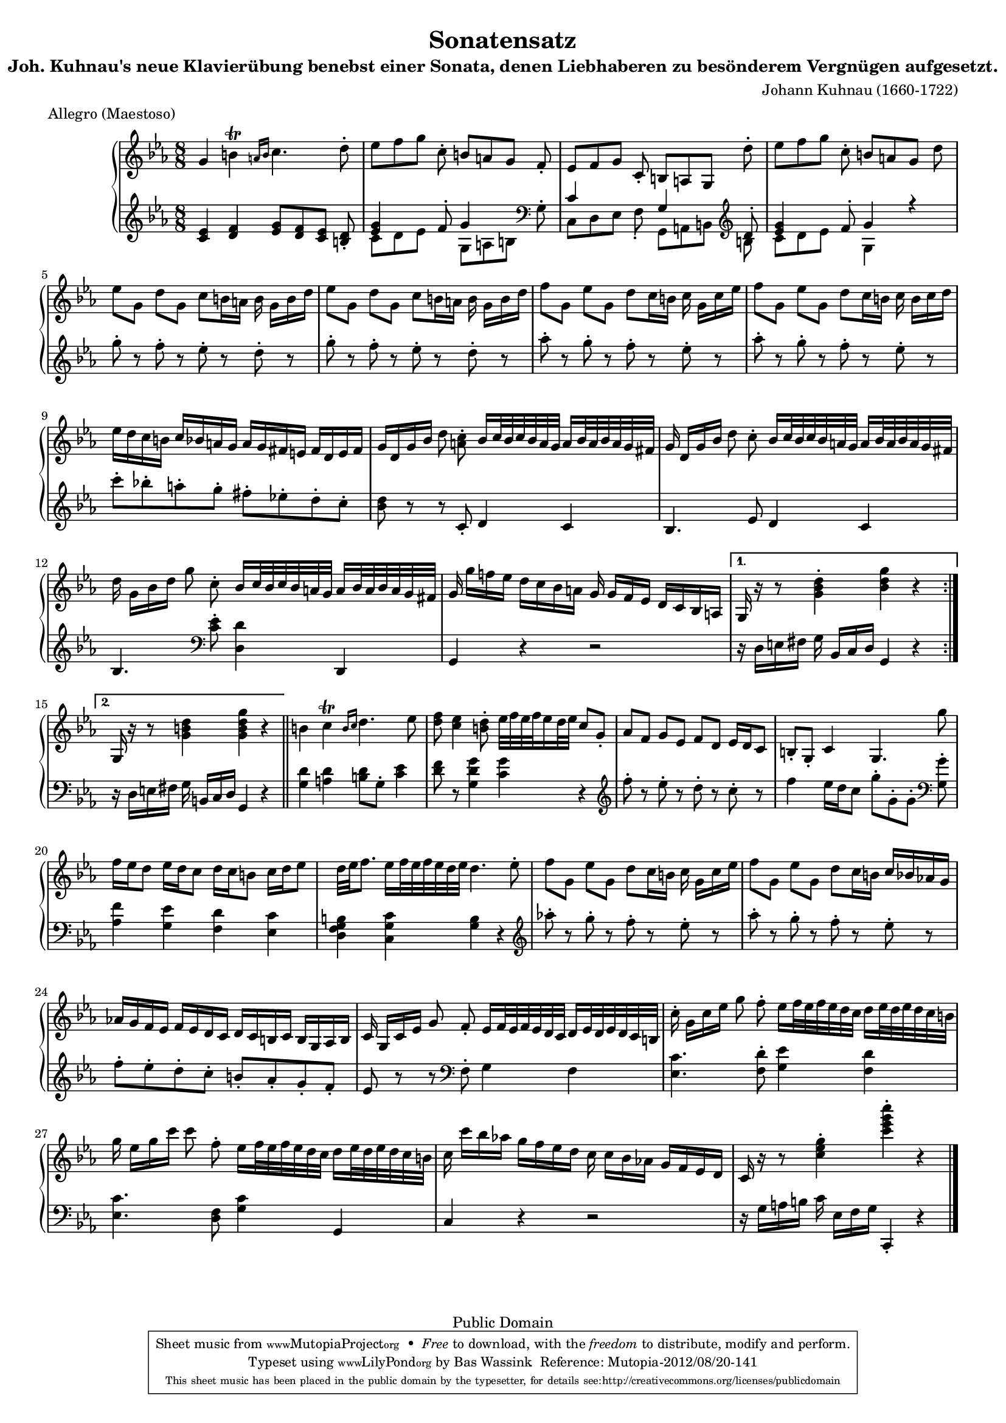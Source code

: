 \version "2.16.0"
#(set-global-staff-size 16)

Algemeen = { {\key c\minor \time 8/8}}
StemI ={ \relative c'' {
    \repeat volta 2 {
    g4 b\trill \grace { a!16[ b] } c4. d8-.
     es[ f g] c,-.  b[ a g] f-.
     es[ f g] c,-.  b[ a g] d''-.
     es[ f g] c,-.  b[ a g] d'

     es[ g,]  d'[ g,]  c[ b16 a] b  g[ b d]
     es8[ g,]  d'[ g,]  c[ b16 a] b  g[ b d]
     f8[ g,]  es'[ g,]  d'[ c16 b] c  g[ c es]
     f8[ g,]  es'[ g,]  d'[ c16 b] c  b[ c d]

     es[ d c b]  c[ bes a g]  a[ g fis e]  fis[ d e fis]
     g[ d g bes] d8 <c a>-.  bes16[ c32 bes c bes a g]  a16[ bes32 a bes a g fis]
    g16  d[ g bes] d8 c-.  bes16[ c32 bes c bes a g]  a16[ bes32 a bes a g fis]
    d'16  g,[ bes d] g8 c,-.  bes16[ c32 bes c bes a g]  a16[ bes32 a bes a g fis]

    g16  g'[ f! es]  d[ c bes a] g  g[ f es]  d[ c bes a]
    }

    \alternative {
        {g16 r r8 <g' bes d>4-. <bes d g> r}
        {g,16 r r8 <g' b d>4 <g b d g> r}
    }
    \bar "||"

    b4 c\trill \grace { b16[ c] } d4. es8
    <d f> <c es>4 <b d>8-.  es32[ f es f es16 d32 es] c8 g-.
     as[ f]  g[ es]  f[ d]  es16[ d c8]
    b-. g-. c4 g4. g''8

     f16[ es d8]  es16[ d c8]  d16[ c b8]  c16[ d es8]
     d32[ es f8.]  es16[ f32 es f es d es] d4. es8-.
     f8[ g,]  es'[ g,]  d'[ c16 b] c  g[ c es]
     f8[ g,]  es'[ g,]  d'[ c16 b]  c[ bes as! g]

     as![ g f es]  f[ es d c]  d[ c b c]  b[ g as b]
    c  g[ c es] g8 f-.  es16[ f32 es f es d c]  d16[ es32 d es d c b]
    c'16-.  g[ c es] g8 f-.  es16[ f32 es f es d c]  d16[ es32 d es d c b]
    g'16  es[ g c] c8 f,-.  es16[ f32 es f es d c]  d16[ es32 d es d c b]

    c16  c'[ bes as!]  g[ f es d] c  c[ bes as!]  g[ f es d]
    c r r8 <c' es g>4-. <c' es g c>-. r
    \bar "|."
    }}

StemII ={ \relative c' {
    <c es>4 <d f> <es g>8[ <d f> <c es>] <b d>-.
    <<\context Voice=Boven{\voiceOne\stemUp{<es g>4 s8 f-. g4 s8 \clef bass \stemDown g,-. \stemUp c4 s4 g4 s8 \clef violin d'-. <es g>4 s8 f-. g4 r}}
     \context Voice=Onder{\voiceTwo\stemDown{ c,8[ d es] s8  g,[ a b] s8  c,[ d es] f-.  g,[ a b] b'  c[ d es] s8 g,4 s4}}>>

    g''8-. r f-. r es-. r d-. r
    g8-. r f-. r es-. r d-. r
    as'-. r g-. r f-. r es-. r
    as-. r g-. r f-. r es-. r

     c'[-. bes!-. a-. g-.]  fis[-. es!-. d-. c-.]
    <bes d>8 r r c,-. d4 c
    bes4. es8 d4 c
    bes4. \clef bass <c es>8-. <d, d'>4 d,

    g4 r r2

    %alternative
        r16  d'[ e fis] g  bes,[ c d] g,4 r
        r16  d'[ e fis] g  b,[ c d] g,4 r


    <g' d'>4 <a d> <b d>8 g-. <c es>4
    <d f>8 r <g, d' g>4 <c g'> r
    \clef violin f'8-. r es-. r d-. r c-. r
    f4  es16[ d c8]  g'8[-. g,-. g-.] \clef bass <g, g'>8-.

    <as f'>4 <g es'> <f d'> <es c'>
    <d f g b> <c g' c> <g' b> r
    \clef violin as''!8-. r g-. r f-. r es-. r
    as-. r g-. r f-. r es-. r

     f[-. es-. d-. c-.]  b[-. as-. g-. f-.]
    es r r \clef bass f,-. g4 f
    <es c'>4. <f d'>8-. <g es'>4 <f d'>
    <es c'>4. <f d>8 <g c>4 g,

    c r r2
    r16  g'[ a b] c  es,[ f g] c,,4-. r
    }}

\score { {
\context PianoStaff <<
  \set PianoStaff.midiInstrument = "harpsichord"
  \context Staff = "up" <<\Algemeen \clef violin \context Voice=Een{\StemI}>>
  \context Staff = "down" <<\Algemeen \clef violin \context Voice=Twee{\StemII}>>
>>
}
\layout {}

  \midi {
    \tempo 4 = 120
    }


}
\header {
  title             = "Sonatensatz"
  subtitle          = "Joh. Kuhnau's neue Klavierübung benebst einer Sonata, denen Liebhaberen zu besönderem Vergnügen aufgesetzt."
  opus              = ""
  composer          = "Johann Kuhnau (1660-1722)"
  meter             = "Allegro (Maestoso)"

  %mutopiatitle      = "Sonatensatz"
  %mutopiacomposer   = "J. Kuhnau (1660-1722)"
  mutopiatitle      = "Sonata XI from the Essercizi per Gravicembalo"
  mutopiacomposer   = "ScarlattiD"
  mutopiaopus       = "K 11"
  mutopiainstrument = "Harpsichord, Piano"
  moreInfo          = "This sonata was previously thought to be 'Sonatensatz' by J. Kuhnau."

  source            = "P.J. Tonger Musik Verlag, 19th century"
  style             = "Baroque"
  copyright         = "Public Domain"
  maintainer        = "Bas Wassink"
  maintainerEmail   = "basvanlola@hotmail.com"
  lastupdated       = "2012/Aug/20"
 
  footer = "Mutopia-2012/08/20-141"
  tagline = \markup { \override #'(box-padding . 1.0) \override #'(baseline-skip . 2.7) \box \center-column { \small \line { Sheet music from \with-url #"http://www.MutopiaProject.org" \line { \teeny www. \hspace #-1.0 MutopiaProject \hspace #-1.0 \teeny .org \hspace #0.5 } • \hspace #0.5 \italic Free to download, with the \italic freedom to distribute, modify and perform. } \line { \small \line { Typeset using \with-url #"http://www.LilyPond.org" \line { \teeny www. \hspace #-1.0 LilyPond \hspace #-1.0 \teeny .org } by \maintainer \hspace #-1.0 . \hspace #0.5 Reference: \footer } } \line { \teeny \line { This sheet music has been placed in the public domain by the typesetter, for details see: \hspace #-0.5 \with-url #"http://creativecommons.org/licenses/publicdomain" http://creativecommons.org/licenses/publicdomain } } } }
}
